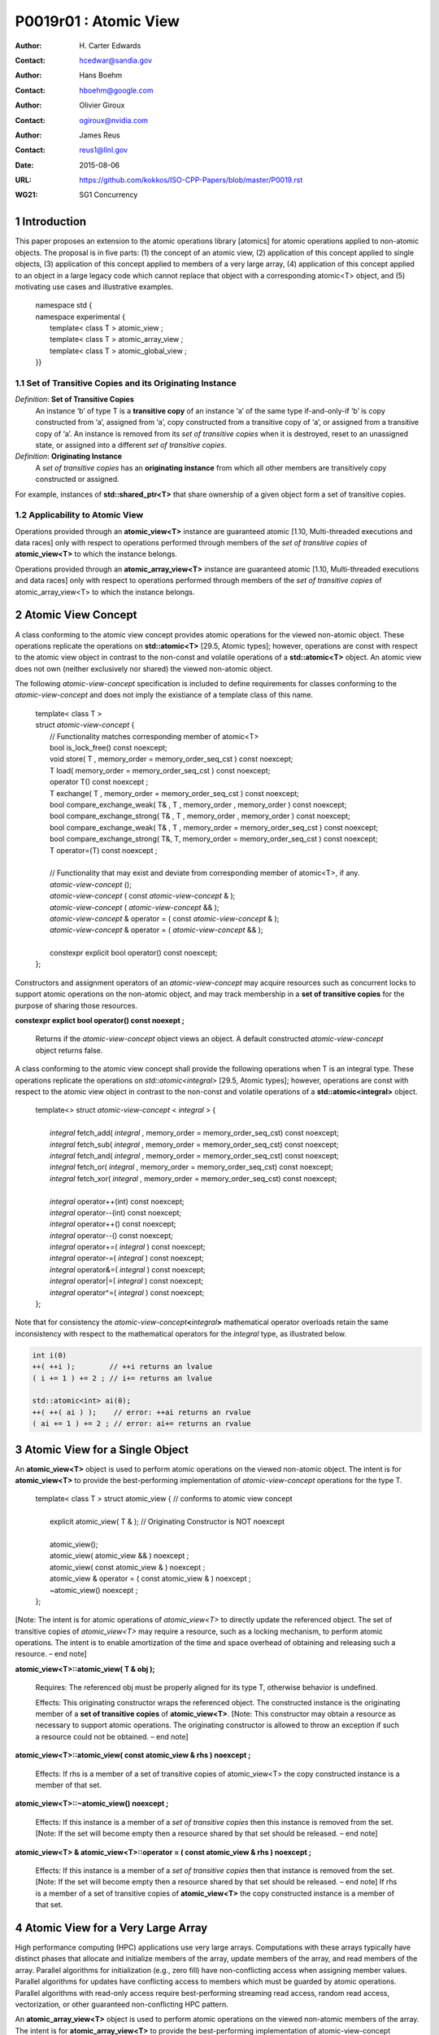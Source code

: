 ===================================================================
P0019r01 : Atomic View
===================================================================

:Author: H\. Carter Edwards
:Contact: hcedwar@sandia.gov
:Author: Hans Boehm
:Contact: hboehm@google.com
:Author: Olivier Giroux
:Contact: ogiroux@nvidia.com
:Author: James Reus
:Contact: reus1@llnl.gov
:Date: 2015-08-06
:URL: https://github.com/kokkos/ISO-CPP-Papers/blob/master/P0019.rst
:WG21: SG1 Concurrency

.. sectnum::

----------------------------------------
Introduction
----------------------------------------

This paper proposes an extension to the atomic operations library [atomics]
for atomic operations applied to non-atomic objects.
The proposal is in five parts:
(1) the concept of an atomic view,
(2) application of this concept applied to single objects,
(3) application of this concept applied to members of a very large array,
(4) application of this concept applied to an object in a large
legacy code which cannot replace that object with a corresponding atomic<T> object,
and
(5) motivating use cases and illustrative examples.


  |  namespace std {
  |  namespace experimental {
  |    template< class T > atomic_view ;
  |    template< class T > atomic_array_view ;
  |    template< class T > atomic_global_view ;
  |  }}


Set of Transitive Copies and its Originating Instance
------------------------------------------------------------

*Definition*: **Set of Transitive Copies**
  An instance ‘b’ of type T is a **transitive copy** of an instance ‘a’
  of the same type if-and-only-if ‘b’ is copy constructed from ‘a’,
  assigned from ‘a’, copy constructed from a transitive copy of ‘a’,
  or assigned from a transitive copy of ‘a’.
  An instance is removed from its *set of transitive copies* when it is destroyed,
  reset to an unassigned state, or assigned into a different *set of transitive copies*.

*Definition*: **Originating Instance**
  A *set of transitive copies* has an **originating instance**
  from which all other members are transitively copy constructed or assigned.

For example, instances of **std::shared_ptr<T>** that share ownership of a given object form a set of transitive copies.


Applicability to Atomic View
------------------------------------------------------------

Operations provided through an **atomic_view<T>** instance
are guaranteed atomic [1.10, Multi-threaded executions and data races]
only with respect to operations performed through members of
the *set of transitive copies* of **atomic_view<T>** to which the instance belongs.

Operations provided through an **atomic_array_view<T>** instance
are guaranteed atomic [1.10, Multi-threaded executions and data races]
only with respect to operations performed through members of
the *set of transitive copies* of atomic_array_view<T> to which the instance belongs.


-------------------------------------------
Atomic View Concept
-------------------------------------------

A class conforming to the atomic view concept
provides atomic operations for the viewed non-atomic object.
These operations replicate the operations on **std::atomic<T>** [29.5, Atomic types];
however, operations are const with respect to the atomic view object
in contrast to the non-const and volatile operations of a **std::atomic<T>** object.
An atomic view does not own (neither exclusively nor shared) the viewed non-atomic object.

The following *atomic-view-concept* specification is included to define requirements
for classes conforming to the *atomic-view-concept* and does not imply the existiance
of a template class of this name.

  |  template< class T >
  |  struct *atomic-view-concept* {
  |    // Functionality matches corresponding member of atomic<T>
  |    bool is_lock_free() const noexcept;
  |    void store( T , memory_order = memory_order_seq_cst ) const noexcept;
  |    T load( memory_order = memory_order_seq_cst ) const noexcept;
  |    operator T() const noexcept ;
  |    T exchange( T , memory_order = memory_order_seq_cst ) const noexcept;
  |    bool compare_exchange_weak( T& , T , memory_order , memory_order ) const noexcept;
  |    bool compare_exchange_strong( T& , T , memory_order , memory_order ) const noexcept;
  |    bool compare_exchange_weak( T& , T , memory_order = memory_order_seq_cst ) const noexcept;
  |    bool compare_exchange_strong( T&, T, memory_order = memory_order_seq_cst ) const noexcept;
  |    T operator=(T) const noexcept ;
  |
  |    // Functionality that may exist and deviate from corresponding member of atomic<T>, if any.
  |    *atomic-view-concept* ();
  |    *atomic-view-concept* ( const *atomic-view-concept* & );
  |    *atomic-view-concept* ( *atomic-view-concept* && );
  |    *atomic-view-concept* & operator = ( const *atomic-view-concept* & );
  |    *atomic-view-concept* & operator = ( *atomic-view-concept* && );
  |
  |    constexpr explicit bool operator() const noexcept;
  |  };


Constructors and assignment operators of an *atomic-view-concept* may acquire resources
such as concurrent locks to support atomic operations on the non-atomic object, and
may track membership in a **set of transitive copies** for the purpose of
sharing those resources.


**constexpr explict bool operator() const noexept ;**

  Returns if the *atomic-view-concept* object views an object.
  A default constructed *atomic-view-concept* object returns false.


A class conforming to the atomic view concept shall provide the
following operations when T is an integral type.
These operations replicate the operations on *std::atomic<integral>* [29.5, Atomic types];
however, operations are const with respect to the atomic view object
in contrast to the non-const and volatile operations of a **std::atomic<integral>** object.  


  |  template<> struct *atomic-view-concept* < *integral* > {
  |
  |    *integral* fetch_add( *integral* , memory_order = memory_order_seq_cst) const noexcept;
  |    *integral* fetch_sub( *integral* , memory_order = memory_order_seq_cst) const noexcept;
  |    *integral* fetch_and( *integral* , memory_order = memory_order_seq_cst) const noexcept;
  |    *integral* fetch_or(  *integral* , memory_order = memory_order_seq_cst) const noexcept;
  |    *integral* fetch_xor( *integral* , memory_order = memory_order_seq_cst) const noexcept;
  |
  |    *integral* operator++(int) const noexcept;
  |    *integral* operator--(int) const noexcept;
  |    *integral* operator++() const noexcept;
  |    *integral* operator--() const noexcept;
  |    *integral* operator+=( *integral* ) const noexcept;
  |    *integral* operator-=( *integral* ) const noexcept;
  |    *integral* operator&=( *integral* ) const noexcept;
  |    *integral* operator|=( *integral* ) const noexcept;
  |    *integral* operator^=( *integral* ) const noexcept;
  |  };


Note that for consistency the *atomic-view-concept*\ **<**\ *integral*\ **>**
mathematical operator overloads retain the same inconsistency with respect to
the mathematical operators for the *integral* type,
as illustrated below.

.. code-block:: c++

  int i(0)
  ++( ++i );        // ++i returns an lvalue
  ( i += 1 ) += 2 ; // i+= returns an lvalue

  std::atomic<int> ai(0);
  ++( ++( ai ) );    // error: ++ai returns an rvalue
  ( ai += 1 ) += 2 ; // error: ai+= returns an rvalue

..


-------------------------------------------
Atomic View for a Single Object
-------------------------------------------

An **atomic_view<T>** object is used to perform
atomic operations on the viewed non-atomic object.
The intent is for **atomic_view<T>** to provide the
best-performing implementation of *atomic-view-concept* operations for the type T.  


  |  template< class T > struct atomic_view { // conforms to atomic view concept
  |
  |    explicit atomic_view( T & ); // Originating Constructor is NOT noexcept
  |
  |    atomic_view();
  |    atomic_view( atomic_view && ) noexcept ;
  |    atomic_view( const atomic_view & ) noexcept ;
  |    atomic_view & operator = ( const atomic_view & ) noexcept ;
  |    ~atomic_view() noexcept ;
  |  };


[Note: The intent is for atomic operations of
*atomic_view<T>* to directly update the referenced object.
The set of transitive copies of *atomic_view<T>*
may require a resource, such as a locking mechanism, to perform atomic operations.
The intent is to enable amortization of the time and space overhead of
obtaining and releasing such a resource.
– end note] 

**atomic_view<T>::atomic_view( T & obj );**

  Requires: The referenced obj must be properly aligned for its type T, otherwise behavior is undefined.

  Effects: This originating constructor wraps the referenced object.
  The constructed instance is the originating member of a
  **set of transitive copies** of **atomic_view<T>**.
  [Note: This constructor may obtain a resource as necessary to support atomic operations.
  The originating constructor is allowed to throw an exception if such a resource could not be obtained.
  – end note]

**atomic_view<T>::atomic_view( const atomic_view & rhs ) noexcept ;**

  Effects: If rhs is a member of a set of transitive copies of atomic_view<T> the copy constructed instance is a member of that set.

**atomic_view<T>::~atomic_view() noexcept ;**

  Effects: If this instance is a member of a *set of transitive copies*
  then this instance is removed from the set.
  [Note: If the set will become empty then a resource shared by that set should be released. – end note]

**atomic_view<T> & atomic_view<T>::operator = ( const atomic_view & rhs ) noexcept ;**

  Effects: If this instance is a member of a *set of transitive copies*
  then that instance is removed from the set.
  [Note: If the set will become empty then a resource shared by that set should be released. – end note]
  If rhs is a member of a set of transitive copies of **atomic_view<T>** the copy constructed instance is a member of that set.  


-------------------------------------------
Atomic View for a Very Large Array
-------------------------------------------

High performance computing (HPC) applications use very large arrays.
Computations with these arrays typically have distinct phases that
allocate and initialize members of the array,
update members of the array,
and read members of the array.
Parallel algorithms for initialization (e.g., zero fill)
have non-conflicting access when assigning member values.
Parallel algorithms for updates have conflicting access
to members which must be guarded by atomic operations.
Parallel algorithms with read-only access require best-performing
streaming read access, random read access, vectorization,
or other guaranteed non-conflicting HPC pattern.

An **atomic_array_view<T>** object is used to perform
atomic operations on the viewed non-atomic members of the array.
The intent is for **atomic_array_view<T>** to provide the
best-performing implementation of atomic-view-concept operations for the members of the array.  


  |  template< class T > struct atomic_array_view {
  |
  |    bool is_lock_free() const noexcept ;
  |
  |    // Returns true if the view wraps an array and member access is valid.
  |    explicit bool operator() const noexcept ;
  |
  |    atomic_array_view( T * , size_t ); // Originating Constructor is NOT noexcept
  |    atomic_array_view() noexcept ;
  |    atomic_array_view( atomic_array_view && ) noexcept ;
  |    atomic_array_view( const atomic_array_view & ) noexcept ;
  |    atomic_array_view & operator = ( const atomic_array_view & ) noexcept ;
  |    ~atomic_array_view() noexcept ;
  |
  |    size_t size() const noexcept ;
  |
  |    typedef  implementation-defined-atomic-view-concept-type  reference ;
  |
  |    reference operator[]( size_t ) const noexcept ;
  |  };

[Note: The intent is for atomic operations on members of 
**atomic_array_view<T>** to directly update the referenced member.
The *set of transitive copies* of **atomic_array_view<T>** may require resources,
such as locking mechanisms, to perform atomic operations.
The intent is to enable amortization of the time and space overhead
of obtaining and releasing such resources. – end note] 

**typedef** *implementation-defined-atomic-view-concept-type* **reference;**

  The **reference** type conforms to *atomic-view-concept* for type T.

**bool atomic_array_view<T>::is_lock_free() const noexcept ;**

  Effects: Returns whether atomic operations on members are lock free.

**atomic_array_view<T>::atomic_array_view( T * ptr , size_t N );**

  Requires: The array referenced by [ptr .. ptr+N-1] must be properly aligned for its type T, otherwise behavior is undefined.

  Effects: This *originating constructor* wraps the referenced array [ptr .. ptr+N-1].
  The constructed instance is the originating member of a *set of transitive copies*
  of atomic_array_view<T>.
  [Note: This constructor may obtain resources as necessary to support atomic operations.
  The originating constructor is allowed to throw an exception if such resources could not be obtained. – end note]

**atomic_array_view<T>::atomic_array_view( const atomic_array_view & rhs ) noexcept ;**

  Effects: If rhs is a member of a set of transitive copies of atomic_array_view<T> the copy constructed instance is a member of that set.

**atomic_array_view<T>::~atomic_array_view() noexcept ;**

   Effects: If this instance is a member of a set of transitive copies this instance is removed from the set. [Note: If the set will become empty then resources shared by that set should be released. – end note]

**atomic_array_view<T> & atomic_array_view<T>::operator = ( const atomic_array_view & rhs ) noexcept ;**

  Effects: If this instance is a member of a set of transitive copies that instance is removed from the set.
  [Note: If the set will become empty then resources shared by that set should be released. – end note]
  If rhs is a member of a set of transitive copies of atomic_array_view<T> the copy constructed instance is a member of that set.  

**atomic_array_view<T>::reference  atomic_array_view<T>::operator[]( size_t i ) const noexcept ;**

  Requires: The index i must be in the range [0 .. N-1], otherwise behavior is undefined.

  Effects: Return an instance of **reference** type for the member object referenced by the input index i.
  [Note: The intent is for efficient generation of the returned instance with respect to obtaining a resource,
  such as a shared locking mechanism, that may be required to support atomic operations on the referenced member. – end note] 
 
------------------------------------------------------------
Atomic Global Views for a Single Non-atomic Object
------------------------------------------------------------

An **atomic_global_view<T>** object is used to perform
atomic operations on the globally accessible viewed non-atomic object.
The intent is for **atomic_global_view<T>** to provide the best-performing
implementation of *atomic-view-concept* operations for the type T.
All atomic operations on an instance of **atomic_global_view<T>**
are atomic with respect to any other instance that views the same
globally accessible object, as defined by equality of pointers to that object. 

[Note: Introducing concurrency within legacy codes may require
replacing operations on existing non-atomic objects with atomic operations.
Such replacement may not be able to introduce a set of transitive copies of atomic_view<T>. – end note]


  |  template< class T > struct atomic_global_view { // conforms to atomic view concept
  |
  |    atomic_global_view( T & );  // Wrapping constructor is NOT noexcept
  |    atomic_global_view( const atomic_global_view & ) noexcept ;
  |    atomic_global_view( atomic_global_view && ) noexcept ;
  |    ~atomic_global_view() noexcept ;
  |
  |    atomic_global_view() = delete ;
  |    atomic_global_view & operator = ( const atomic_concurrent__view & ) = delete ;
  |  };

[Note: The intent is for atomic operations of **atomic_global_view<T>** to directly update the referenced object. – end note] 

**atomic_global_view<T>::atomic_global_view( T & obj );**

  Requires: The referenced obj must be properly aligned for its type T, otherwise behavior is undefined.

  Effects: This wrapping constructor wraps the globally accessible referenced object.
  Atomic operations on this instance are atomic with respect to atomic operations
  on any **atomic_global_view<T>** instance that reference the same globally accessible object.
  [Note: This constructor may obtain a resource as necessary to support atomic operations.
  This constructor is allowed to throw an exception if such a resource could not be obtained. – end note]

| **atomic_global_view<T>::atomic_global_view( const atomic_global_view & ) noexcept ;**
| **atomic_global_view<T> & atomic_global_view<T>::operator = ( const atomic_global_view & ) noexcept ;**

  Effects: If rhs references a globally accessible object then this instance references the same object otherwise this instance does not reference a globally accessible object.

**atomic_global_view<T>::~atomic_global_view() noexcept ;**

  Effects: This instance does not reference a globally accessible object.


------------------------------------------------------------
Notes and Examples
------------------------------------------------------------

Atomic View
--------------------

All non-atomic accesses of the wrapped object that appear before
the wrapping constructor must happen before subsequent
atomic operations on the atomic_view.  For example:

.. code-block:: c++

  void foo( int & i ) {
    i = 42 ;
    atomic_view<int> ai(i);
    // Operations on ‘i’ must happen before operations on ‘ai’
    foreach( parallel_policy, 0, N, [=](){ ++ai ; } );
  }

..


Atomic Array View
--------------------

Under the HPC use case the member access operator,
proxy type constructor, or proxy type destructor
will be frequently invoked; therefore,
an implementation should trade off decreased overhead
in these operations versus increased overhead in the wrapper constructor and final destructor.

Usage Scenario for **atomic_array_view<T>**

a) A very large array of trivially copyable members is allocated.  
b) A parallel algorithm initializes members through non-conflicting assignments.  
c) The array is wrapped by an atomic_array_view<T>.  
d) One or more parallel algorithms update members of the array through atomic view operations.
e) The atomic_array_view<T> is destructed.
f) Parallel algorithms access array members through non-conflicting reads, writes, or updates.

Example:

.. code-block:: c++

  // atomic array view wrapper constructor:
  atomic_array_view<T> array( ptr , N );

  // atomic operation on a member:
  array[i].atomic-operation(...);

  // atomic operations through a temporary value 
  // within a concurrent function:
  atomic_array_view<T>::reference x = array[i];
  x.atomic-operation-a(...);
  x.atomic-operation-b(...);

..

Possible interface for **atomic_array_view<T>::reference**

.. code-block:: c++

  struct implementation-defined-proxy-type {   // conforms to atomic view concept

    // Construction limited to move
    implementation-defined-proxy-type(implementation-defined-proxy-type && ) = noexcept ;
    ~implementation-defined-proxy-type();

    implementation-defined-proxy-type() = delete ;
    implementation-defined-proxy-type( const implementation-defined-proxy-type & ) = delete ;
    implementation-defined-proxy-type & 
      operator = ( const implementation-defined-proxy-type & ) = delete ;
  };

..

Originating constructor options for **atomic_array_view<T>**

  A originating constructor of the form (T*begin, T*end) could be valid.  However, the (T*ptr, size_t N) version is preferred to minimize potential confusion with construction from non-contiguous iterators.  Wrapping constructors for standard contiguous containers would also be valid.  However, such constructors could have potential confusion as to whether the atomic_array_view would or would not track resizing operations applied to the input container.

Implementation note for **atomic_array_view<T>**

  All non-atomic accesses of array members that appear before the wrapping constructor must happen before subsequent atomic operations on the atomic_array_view members.  For example:

.. code-block:: c++

  void foo( int * i , size_t N ) {
    i[0] = 42 ;
    i[N-1] = 42 ;
    atomic_array_view<int> ai(i,N);
    // Operations on ‘i’ must happen before operations on ‘ai’
    foreach( parallel_policy, 0, M, [=]( int j ){ ++ai[j%N] ; } );
  }

..


Atomic Global View
--------------------

All non-atomic accesses of the wrapped object that appear before the wrapping constructor must happen before subsequent atomic operations on the atomic_view.  For example:

.. code-block:: c++

  void foo( int & i ) {
    i = 42 ;
    // Operations on ‘i’ must happen before operations on ‘ai’
    foreach( parallel_policy, 0, N, [=](){ ++atomic_global_view<ai>(i) ; } );
  }

..

Example:

.. code-block:: c++

  // atomic operation on an object:
  atomic_global_view<T>(x).atomic-operation(...);

  // When multiple atomic operations are performed the cost of 
  // constructing and destructing the atomic view can be amortized 
  // through a temporary atomic view object.
  {
    atomic_global_view ax(x);
    ax.atomic-operation-a(...);
    ax.atomic-operation-b(...);
  }

..


Mathematically Consistent Integral Operator Overloads
----------------------------------------------------------------------

As previously noted the **std::atomic<**\ *integral*\ **>**
mathematical operator overloads are inconsistent with the mathematical
operators for *integral*.
The *atomic-view-concept*\ **<**\ *integral*\ **>** retains these inconsistent
operator overloads.
Consistent mathematical operator semantics would be restored with the following
operator specifications.
However, such a change would break backward compatibility and is therefore
only noted and not a proposed change.

|  template<> struct atomic < *integral* > {
|
|    volatile atomic & operator++(int) volatile noexcept ;
|    atomic & operator++(int) noexcept ;
|    volatile atomic & operator--(int) volatile noexcept ;
|    atomic & operator--(int) noexcept ;
|
|    // fetch-and-increment, fetch-and-decrement operators:
|    *integral* operator++() volatile noexcept ;
|    *integral* operator++() noexcept ;
|    *integral* operator--() volatile noexcept ;
|    *integral* operator--() noexcept ;
|
|    volatile atomic & operator+=( *integral* ) volatile noexcept;
|    atomic & operator+=( *integral* ) noexcept;
|    volatile atomic & operator-=( *integral* ) volatile noexcept;
|    atomic & operator-=( *integral* ) noexcept;
|    volatile atomic & operator&=( *integral* ) volatile noexcept;
|    atomic & operator&=( *integral* ) noexcept;
|    volatile atomic & operator|=( *integral* ) volatile noexcept;
|    atomic & operator|=( *integral* ) noexcept;
|    volatile atomic & operator^=( *integral* ) volatile noexcept;
|    atomic & operator^=( *integral* ) noexcept;
|  };
|
|  template<> struct atomic-view-concept < *integral* > {
|
|    const atomic-view-concept & operator++(int) const noexcept;
|    const atomic-view-concept & operator--(int) const noexcept;
|
|    *integral* operator++() const noexcept;
|    *integral* operator--() const noexcept;
|
|    const atomic-view-concept & operator+=( *integral* ) const noexcept;
|    const atomic-view-concept & operator-=( *integral* ) const noexcept;
|    const atomic-view-concept & operator&=( *integral* ) const noexcept;
|    const atomic-view-concept & operator|=( *integral* ) const noexcept;
|    const atomic-view-concept & operator^=( *integral* ) const noexcept;
|  };



